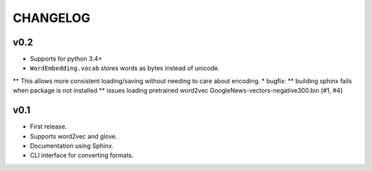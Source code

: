 .. -*- coding: utf-8; -*-


CHANGELOG
=============


v0.2
-------------

* Supports for python 3.4+
* ``WordEmbedding.vocab`` stores words as bytes instead of unicode.
** This allows more consistent loading/saving without needing to care about encoding.
* bugfix:
** building sphinx fails when package is not installed
** issues loading pretrained word2vec GoogleNews-vectors-negative300.bin (#1, #4)

v0.1
-------------

* First release.
* Supports word2vec and glove.
* Documentation using Sphinx.
* CLI interface for converting formats.
